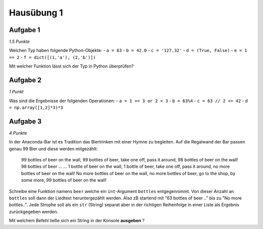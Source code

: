 Hausübung 1
===========

Aufgabe 1
---------

*1.5 Punkte*

Welchen Typ haben folgende Python-Objekte:
- ``a = 63``
- ``b = 42.0``
- ``c = '127.32'``
- ``d = (True, False)``
- ``e = 1 == 2``
- ``f = dict([(1,'a'), (2,'b')])``

Mit welcher Funktion lässt sich der Typ in Python überprüfen?

Aufgabe 2
---------

*1 Punkt*

Was sind die Ergebnisse der folgenden Operationen:
- ``a = 1 >= 3 or 2 < 3``
- ``b = 63%4``
- ``c = 63 // 2 <= 42``
- ``d = np.array([1,2]*3)*3``

Aufgabe 3
---------

*4 Punkte*

In der Anaconda-Bar ist es Tradition das Biertrinken mit einer Hymne zu begleiten. Auf die Regalwand der Bar passen genau 99 Bier und diese werden mitgezählt:

  99 bottles of beer on the wall, 99 bottles of beer,
  take one off, pass it around, 98 bottles of beer on the wall!
  98 bottles of beer ...
  ...
  1 bottle of beer on the wall, 1 bottle of beer,
  take one off, pass it around, no more bottles of beer on the wall!
  No more bottles of beer on the wall, no more bottles of beer,
  go to the shop, by some more, 99 bottles of beer on the wall!

Schreibe eine Funktion namens ``beer`` welche ein ``int``-Argument ``bottles`` entgegennimmt. Von dieser Anzahl an ``bottles`` soll dann der Liedtext heruntergezählt werden. Also zB startend mit "63 bottles of beer .." bis zu "No more bottles..".
Jede Strophe soll als ein ``str`` (String) separat aber in der richtigen Reihenfolge in einer Liste als Ergebnis zurückgegeben werden.

Mit welchem Befehl ließe sich ein String in der Konsole **ausgeben** ?

